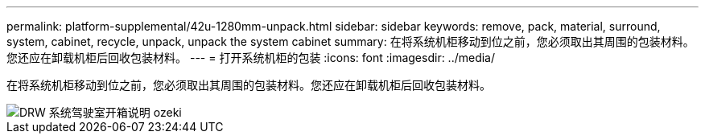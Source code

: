 ---
permalink: platform-supplemental/42u-1280mm-unpack.html 
sidebar: sidebar 
keywords: remove, pack, material, surround, system, cabinet, recycle, unpack, unpack the system cabinet 
summary: 在将系统机柜移动到位之前，您必须取出其周围的包装材料。您还应在卸载机柜后回收包装材料。 
---
= 打开系统机柜的包装
:icons: font
:imagesdir: ../media/


[role="lead"]
在将系统机柜移动到位之前，您必须取出其周围的包装材料。您还应在卸载机柜后回收包装材料。

image::../media/drw_sys_cab_unpacking_instructions_ozeki.gif[DRW 系统驾驶室开箱说明 ozeki]
